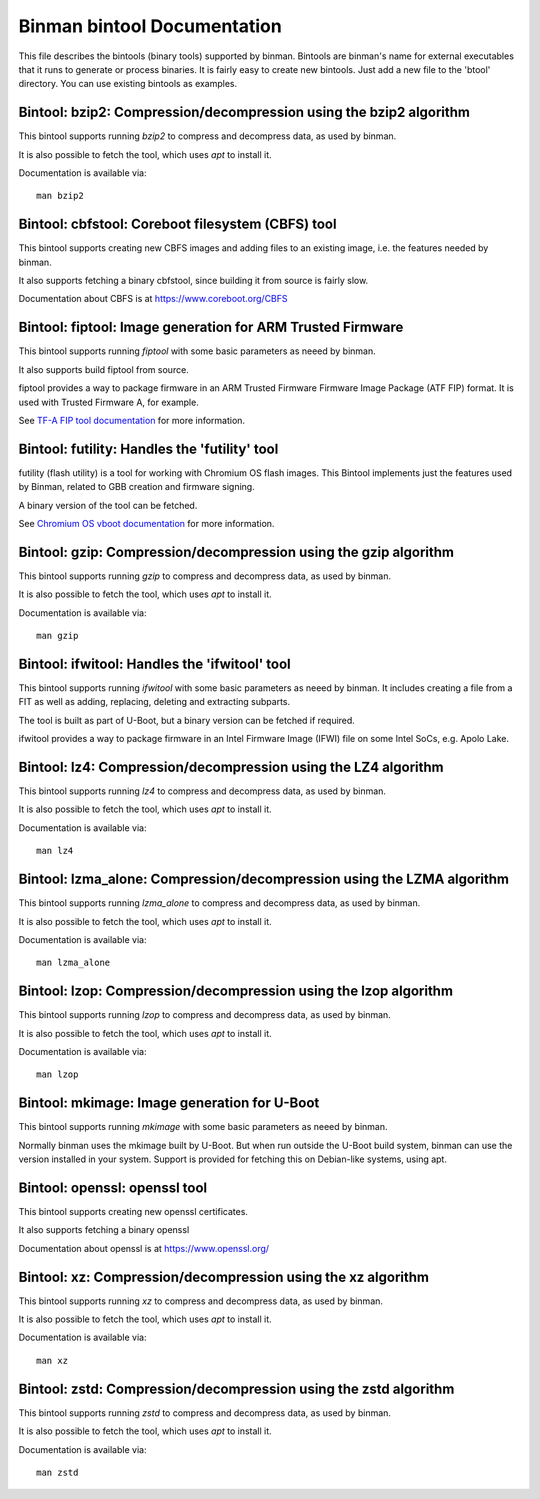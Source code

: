.. SPDX-License-Identifier: GPL-2.0+

Binman bintool Documentation
============================

This file describes the bintools (binary tools) supported by binman. Bintools
are binman's name for external executables that it runs to generate or process
binaries. It is fairly easy to create new bintools. Just add a new file to the
'btool' directory. You can use existing bintools as examples.



Bintool: bzip2: Compression/decompression using the bzip2 algorithm
-------------------------------------------------------------------

This bintool supports running `bzip2` to compress and decompress data, as
used by binman.

It is also possible to fetch the tool, which uses `apt` to install it.

Documentation is available via::

    man bzip2



Bintool: cbfstool: Coreboot filesystem (CBFS) tool
--------------------------------------------------

This bintool supports creating new CBFS images and adding files to an
existing image, i.e. the features needed by binman.

It also supports fetching a binary cbfstool, since building it from source
is fairly slow.

Documentation about CBFS is at https://www.coreboot.org/CBFS



Bintool: fiptool: Image generation for ARM Trusted Firmware
-----------------------------------------------------------

This bintool supports running `fiptool` with some basic parameters as
neeed by binman.

It also supports build fiptool from source.

fiptool provides a way to package firmware in an ARM Trusted Firmware
Firmware Image Package (ATF FIP) format. It is used with Trusted Firmware A,
for example.

See `TF-A FIP tool documentation`_ for more information.

.. _`TF-A FIP tool documentation`:
    https://trustedfirmware-a.readthedocs.io/en/latest/getting_started/tools-build.html?highlight=fiptool#building-and-using-the-fip-tool



Bintool: futility: Handles the 'futility' tool
----------------------------------------------

futility (flash utility) is a tool for working with Chromium OS flash
images. This Bintool implements just the features used by Binman, related to
GBB creation and firmware signing.

A binary version of the tool can be fetched.

See `Chromium OS vboot documentation`_ for more information.

.. _`Chromium OS vboot documentation`:
    https://chromium.googlesource.com/chromiumos/platform/vboot/+/refs/heads/main/_vboot_reference/README



Bintool: gzip: Compression/decompression using the gzip algorithm
-----------------------------------------------------------------

This bintool supports running `gzip` to compress and decompress data, as
used by binman.

It is also possible to fetch the tool, which uses `apt` to install it.

Documentation is available via::

    man gzip



Bintool: ifwitool: Handles the 'ifwitool' tool
----------------------------------------------

This bintool supports running `ifwitool` with some basic parameters as
neeed by binman. It includes creating a file from a FIT as well as adding,
replacing, deleting and extracting subparts.

The tool is built as part of U-Boot, but a binary version can be fetched if
required.

ifwitool provides a way to package firmware in an Intel Firmware Image
(IFWI) file on some Intel SoCs, e.g. Apolo Lake.



Bintool: lz4: Compression/decompression using the LZ4 algorithm
---------------------------------------------------------------

This bintool supports running `lz4` to compress and decompress data, as
used by binman.

It is also possible to fetch the tool, which uses `apt` to install it.

Documentation is available via::

    man lz4



Bintool: lzma_alone: Compression/decompression using the LZMA algorithm
-----------------------------------------------------------------------

This bintool supports running `lzma_alone` to compress and decompress data,
as used by binman.

It is also possible to fetch the tool, which uses `apt` to install it.

Documentation is available via::

    man lzma_alone



Bintool: lzop: Compression/decompression using the lzop algorithm
-----------------------------------------------------------------

This bintool supports running `lzop` to compress and decompress data, as
used by binman.

It is also possible to fetch the tool, which uses `apt` to install it.

Documentation is available via::

    man lzop



Bintool: mkimage: Image generation for U-Boot
---------------------------------------------

This bintool supports running `mkimage` with some basic parameters as
neeed by binman.

Normally binman uses the mkimage built by U-Boot. But when run outside the
U-Boot build system, binman can use the version installed in your system.
Support is provided for fetching this on Debian-like systems, using apt.



Bintool: openssl: openssl tool
------------------------------

This bintool supports creating new openssl certificates.

It also supports fetching a binary openssl

Documentation about openssl is at https://www.openssl.org/



Bintool: xz: Compression/decompression using the xz algorithm
-------------------------------------------------------------

This bintool supports running `xz` to compress and decompress data, as
used by binman.

It is also possible to fetch the tool, which uses `apt` to install it.

Documentation is available via::

    man xz



Bintool: zstd: Compression/decompression using the zstd algorithm
-----------------------------------------------------------------

This bintool supports running `zstd` to compress and decompress data, as
used by binman.

It is also possible to fetch the tool, which uses `apt` to install it.

Documentation is available via::

    man zstd



